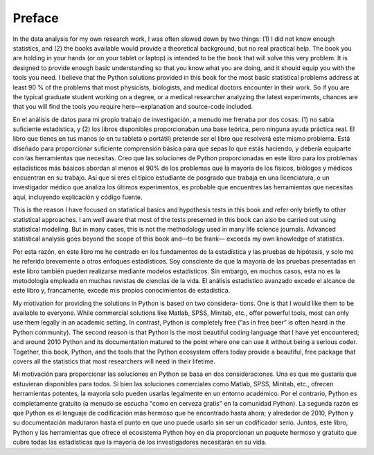 Preface
=======

In the data analysis for my own research work, I was often slowed down by two
things: (1) I did not know enough statistics, and (2) the books available would
provide a theoretical background, but no real practical help. The book you are
holding in your hands (or on your tablet or laptop) is intended to be the book that
will solve this very problem. It is designed to provide enough basic understanding
so that you know what you are doing, and it should equip you with the tools you
need. I believe that the Python solutions provided in this book for the most basic
statistical problems address at least 90 % of the problems that most physicists,
biologists, and medical doctors encounter in their work. So if you are the typical
graduate student working on a degree, or a medical researcher analyzing the latest
experiments, chances are that you will find the tools you require here—explanation
and source-code included.

En el análisis de datos para mi propio trabajo de investigación, a menudo me frenaba por dos cosas: (1) no sabía suficiente 
estadística, y (2) los libros disponibles proporcionaban una base teórica, pero ninguna ayuda práctica real. El libro que 
tienes en tus manos (o en tu tableta o portátil) pretende ser el libro que resolverá este mismo problema. Está diseñado 
para proporcionar suficiente comprensión básica para que sepas lo que estás haciendo, y debería equiparte con las 
herramientas que necesitas. Creo que las soluciones de Python proporcionadas en este libro para los problemas estadísticos 
más básicos abordan al menos el 90% de los problemas que la mayoría de los físicos, biólogos y médicos encuentran en su 
trabajo. Así que si eres el típico estudiante de posgrado que trabaja en una licenciatura, o un investigador médico que 
analiza los últimos experimentos, es probable que encuentres las herramientas que necesitas aquí, incluyendo explicación y 
código fuente.

This is the reason I have focused on statistical basics and hypothesis tests in this
book and refer only briefly to other statistical approaches. I am well aware that most
of the tests presented in this book can also be carried out using statistical modeling.
But in many cases, this is not the methodology used in many life science journals.
Advanced statistical analysis goes beyond the scope of this book and—to be frank—
exceeds my own knowledge of statistics.

Por esta razón, en este libro me he centrado en los fundamentos de la estadística y las pruebas de hipótesis, y solo me he 
referido brevemente a otros enfoques estadísticos. Soy consciente de que la mayoría de las pruebas presentadas en este 
libro también pueden realizarse mediante modelos estadísticos. Sin embargo, en muchos casos, esta no es la metodología 
empleada en muchas revistas de ciencias de la vida. El análisis estadístico avanzado excede el alcance de este libro y, 
francamente, excede mis propios conocimientos de estadística.


My motivation for providing the solutions in Python is based on two considera-
tions. One is that I would like them to be available to everyone. While commercial
solutions like Matlab, SPSS, Minitab, etc., offer powerful tools, most can only use
them legally in an academic setting. In contrast, Python is completely free (“as in
free beer” is often heard in the Python community). The second reason is that Python
is the most beautiful coding language that I have yet encountered; and around 2010
Python and its documentation matured to the point where one can use it without
being a serious coder. Together, this book, Python, and the tools that the Python
ecosystem offers today provide a beautiful, free package that covers all the statistics
that most researchers will need in their lifetime.

Mi motivación para proporcionar las soluciones en Python se basa en dos consideraciones. Una es que me gustaría que 
estuvieran disponibles para todos. Si bien las soluciones comerciales como Matlab, SPSS, Minitab, etc., ofrecen 
herramientas potentes, la mayoría solo pueden usarlas legalmente en un entorno académico. Por el contrario, Python es 
completamente gratuito (a menudo se escucha "como en cerveza gratis" en la comunidad Python). La segunda razón es que 
Python es el lenguaje de codificación más hermoso que he encontrado hasta ahora; y alrededor de 2010, Python y su 
documentación maduraron hasta el punto en que uno puede usarlo sin ser un codificador serio. Juntos, este libro, Python y 
las herramientas que ofrece el ecosistema Python hoy en día proporcionan un paquete hermoso y gratuito que cubre todas las 
estadísticas que la mayoría de los investigadores necesitarán en su vida.



